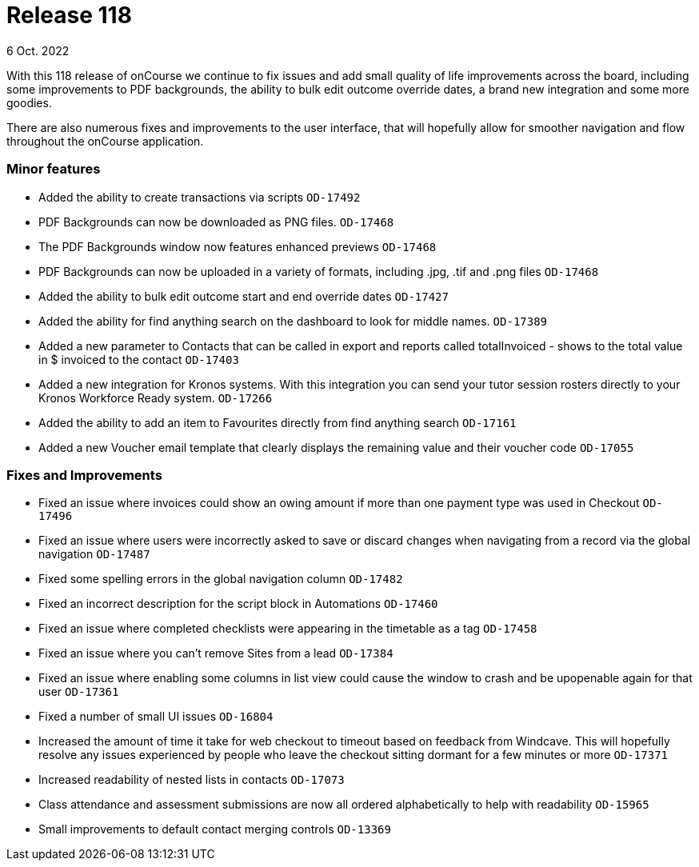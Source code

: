 
= Release 118
6 Oct. 2022

With this 118 release of onCourse we continue to fix issues and add small quality of life improvements across the board, including some improvements to PDF backgrounds, the ability to bulk edit outcome override dates, a brand new integration and some more goodies.

There are also numerous fixes and improvements to the user interface, that will hopefully allow for smoother navigation and flow throughout the onCourse application.

=== Minor features

* Added the ability to create transactions via scripts `OD-17492`
* PDF Backgrounds can now be downloaded as PNG files. `OD-17468`
* The PDF Backgrounds window now features enhanced previews `OD-17468`
* PDF Backgrounds can now be uploaded in a variety of formats, including .jpg, .tif and .png files `OD-17468`
* Added the ability to bulk edit outcome start and end override dates `OD-17427`
* Added the ability for find anything search on the dashboard to look for middle names. `OD-17389`
* Added a new parameter to Contacts that can be called in export and reports called totalInvoiced - shows to the total value in $ invoiced to the contact `OD-17403`
* Added a new integration for Kronos systems. With this integration you can send your tutor session rosters directly to your Kronos Workforce Ready system. `OD-17266`
* Added the ability to add an item to Favourites directly from find anything search `OD-17161`
* Added a new Voucher email template that clearly displays the remaining value and their voucher code `OD-17055`

=== Fixes and Improvements

* Fixed an issue where invoices could show an owing amount if more than one payment type was used in Checkout `OD-17496`
* Fixed an issue where users were incorrectly asked to save or discard changes when navigating from a record via the global navigation `OD-17487`
* Fixed some spelling errors in the global navigation column `OD-17482`
* Fixed an incorrect description for the script block in Automations `OD-17460`
* Fixed an issue where completed checklists were appearing in the timetable as a tag `OD-17458`
* Fixed an issue where you can't remove Sites from a lead `OD-17384`
* Fixed an issue where enabling some columns in list view could cause the window to crash and be upopenable again for that user `OD-17361`
* Fixed a number of small UI issues `OD-16804`
* Increased the amount of time it take for web checkout to timeout based on feedback from Windcave. This will hopefully resolve any issues experienced by people who leave the checkout sitting dormant for a few minutes or more `OD-17371`
* Increased readability of nested lists in contacts `OD-17073`
* Class attendance and assessment submissions are now all ordered alphabetically to help with readability `OD-15965`
* Small improvements to default contact merging controls `OD-13369`